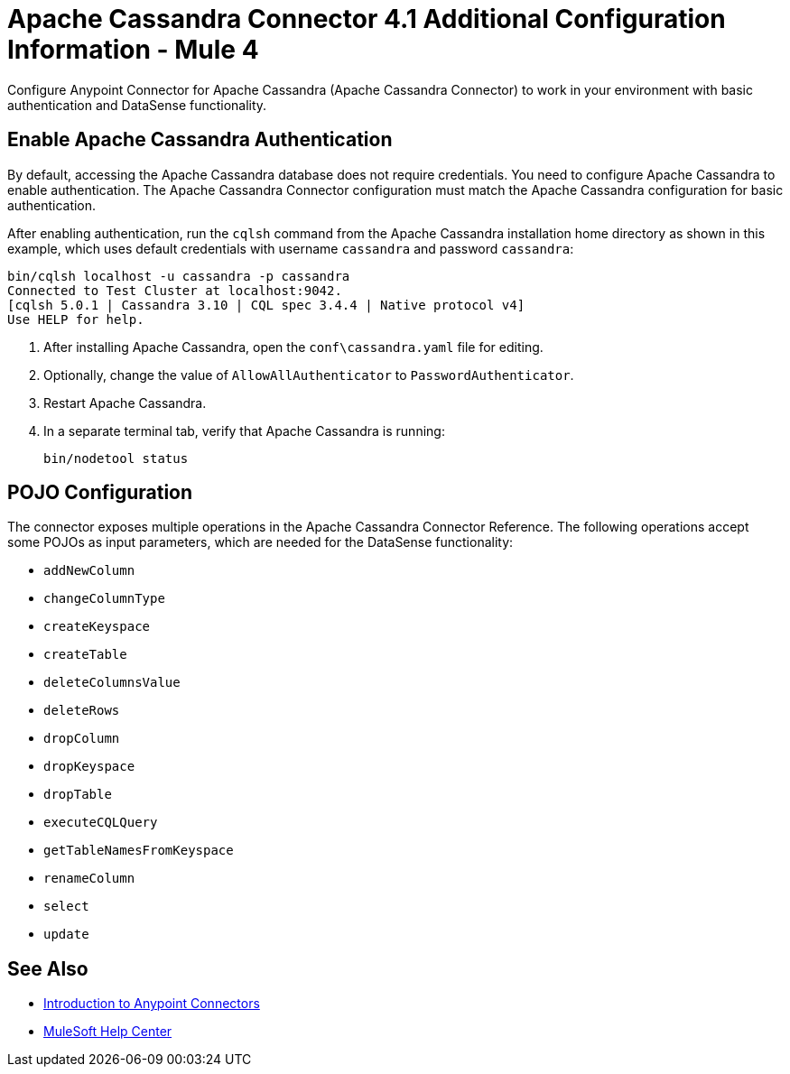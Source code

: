 = Apache Cassandra Connector 4.1 Additional Configuration Information - Mule 4
:page-aliases: connectors::cassandra/cassandra-connector-config-topics.adoc

Configure Anypoint Connector for Apache Cassandra (Apache Cassandra Connector) to work in your environment with basic authentication and DataSense functionality.

[[enable-authentication]]
== Enable Apache Cassandra Authentication

By default, accessing the Apache Cassandra database does not require credentials.
You need to configure Apache Cassandra to enable authentication. The Apache Cassandra Connector configuration must match the Apache Cassandra configuration for basic authentication.

After enabling authentication, run the `cqlsh` command from the Apache Cassandra installation home directory as shown in this example, which uses
default credentials with username `cassandra` and password `cassandra`:

[source,text,linenums]
----
bin/cqlsh localhost -u cassandra -p cassandra
Connected to Test Cluster at localhost:9042.
[cqlsh 5.0.1 | Cassandra 3.10 | CQL spec 3.4.4 | Native protocol v4]
Use HELP for help.
----

. After installing Apache Cassandra, open the `conf\cassandra.yaml` file for editing.
. Optionally, change the value of `AllowAllAuthenticator` to `PasswordAuthenticator`.
. Restart Apache Cassandra.
. In a separate terminal tab, verify that Apache Cassandra is running:
+
`bin/nodetool status`

== POJO Configuration

The connector exposes multiple operations in the Apache Cassandra Connector Reference.
The following operations accept some POJOs as input parameters, which are needed for the DataSense functionality:

* `addNewColumn`
* `changeColumnType`
* `createKeyspace`
* `createTable`
* `deleteColumnsValue`
* `deleteRows`
* `dropColumn`
* `dropKeyspace`
* `dropTable`
* `executeCQLQuery`
* `getTableNamesFromKeyspace`
* `renameColumn`
* `select`
* `update`

== See Also

* xref:connectors::introduction/introduction-to-anypoint-connectors.adoc[Introduction to Anypoint Connectors]
* https://help.mulesoft.com[MuleSoft Help Center]
